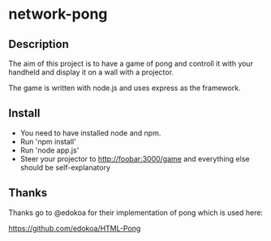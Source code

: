 * network-pong

** Description

The aim of this project is to have a game of pong and controll it with
your handheld and display it on a wall with a projector.

The game is written with node.js and uses express as the framework.

** Install

  - You need to have installed node and npm.
  - Run 'npm install'
  - Run 'node app.js'
  - Steer your projector to http://foobar:3000/game and everything
    else should be self-explanatory

** Thanks

Thanks go to @edokoa for their implementation of pong which is used here:

https://github.com/edokoa/HTML-Pong
